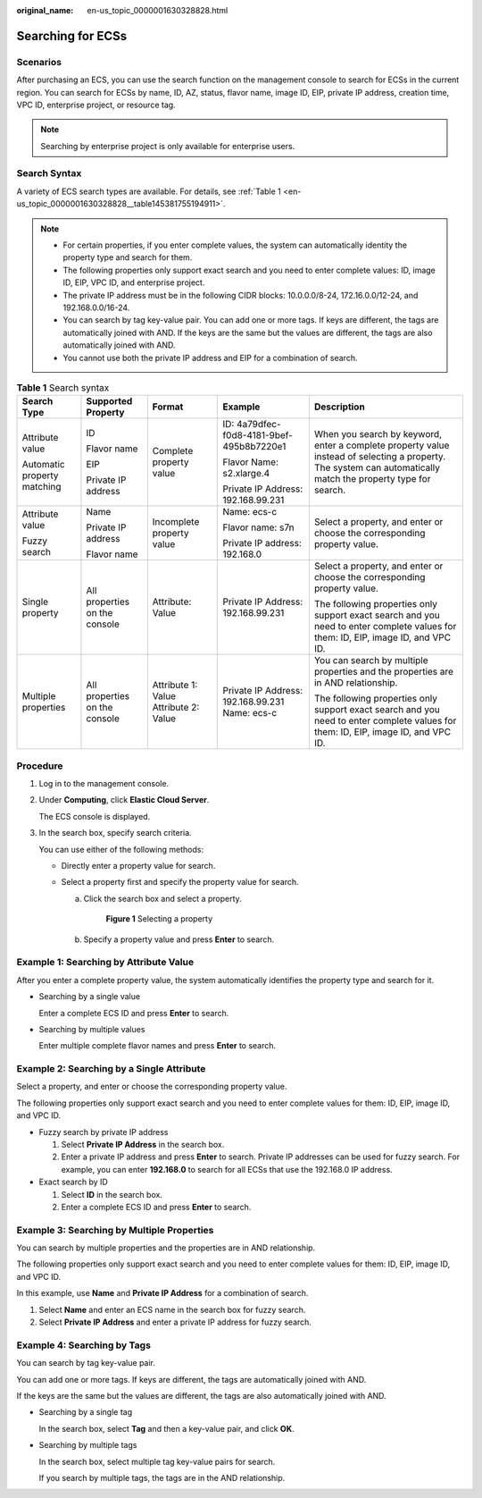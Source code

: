 :original_name: en-us_topic_0000001630328828.html

.. _en-us_topic_0000001630328828:

Searching for ECSs
==================

Scenarios
---------

After purchasing an ECS, you can use the search function on the management console to search for ECSs in the current region. You can search for ECSs by name, ID, AZ, status, flavor name, image ID, EIP, private IP address, creation time, VPC ID, enterprise project, or resource tag.

.. note::

   Searching by enterprise project is only available for enterprise users.

Search Syntax
-------------

A variety of ECS search types are available. For details, see :ref:`Table 1 <en-us_topic_0000001630328828__table145381755194911>`.

.. note::

   -  For certain properties, if you enter complete values, the system can automatically identity the property type and search for them.
   -  The following properties only support exact search and you need to enter complete values: ID, image ID, EIP, VPC ID, and enterprise project.
   -  The private IP address must be in the following CIDR blocks: 10.0.0.0/8-24, 172.16.0.0/12-24, and 192.168.0.0/16-24.
   -  You can search by tag key-value pair. You can add one or more tags. If keys are different, the tags are automatically joined with AND. If the keys are the same but the values are different, the tags are also automatically joined with AND.
   -  You cannot use both the private IP address and EIP for a combination of search.

.. _en-us_topic_0000001630328828__table145381755194911:

.. table:: **Table 1** Search syntax

   +-----------------------------+-------------------------------+---------------------------------------+------------------------------------------------+---------------------------------------------------------------------------------------------------------------------------------------------------------------+
   | Search Type                 | Supported Property            | Format                                | Example                                        | Description                                                                                                                                                   |
   +=============================+===============================+=======================================+================================================+===============================================================================================================================================================+
   | Attribute value             | ID                            | Complete property value               | ID: 4a79dfec-f0d8-4181-9bef-495b8b7220e1       | When you search by keyword, enter a complete property value instead of selecting a property. The system can automatically match the property type for search. |
   |                             |                               |                                       |                                                |                                                                                                                                                               |
   | Automatic property matching | Flavor name                   |                                       | Flavor Name: s2.xlarge.4                       |                                                                                                                                                               |
   |                             |                               |                                       |                                                |                                                                                                                                                               |
   |                             | EIP                           |                                       | Private IP Address: 192.168.99.231             |                                                                                                                                                               |
   |                             |                               |                                       |                                                |                                                                                                                                                               |
   |                             | Private IP address            |                                       |                                                |                                                                                                                                                               |
   +-----------------------------+-------------------------------+---------------------------------------+------------------------------------------------+---------------------------------------------------------------------------------------------------------------------------------------------------------------+
   | Attribute value             | Name                          | Incomplete property value             | Name: ecs-c                                    | Select a property, and enter or choose the corresponding property value.                                                                                      |
   |                             |                               |                                       |                                                |                                                                                                                                                               |
   | Fuzzy search                | Private IP address            |                                       | Flavor name: s7n                               |                                                                                                                                                               |
   |                             |                               |                                       |                                                |                                                                                                                                                               |
   |                             | Flavor name                   |                                       | Private IP address: 192.168.0                  |                                                                                                                                                               |
   +-----------------------------+-------------------------------+---------------------------------------+------------------------------------------------+---------------------------------------------------------------------------------------------------------------------------------------------------------------+
   | Single property             | All properties on the console | Attribute: Value                      | Private IP Address: 192.168.99.231             | Select a property, and enter or choose the corresponding property value.                                                                                      |
   |                             |                               |                                       |                                                |                                                                                                                                                               |
   |                             |                               |                                       |                                                | The following properties only support exact search and you need to enter complete values for them: ID, EIP, image ID, and VPC ID.                             |
   +-----------------------------+-------------------------------+---------------------------------------+------------------------------------------------+---------------------------------------------------------------------------------------------------------------------------------------------------------------+
   | Multiple properties         | All properties on the console | Attribute 1: Value Attribute 2: Value | Private IP Address: 192.168.99.231 Name: ecs-c | You can search by multiple properties and the properties are in AND relationship.                                                                             |
   |                             |                               |                                       |                                                |                                                                                                                                                               |
   |                             |                               |                                       |                                                | The following properties only support exact search and you need to enter complete values for them: ID, EIP, image ID, and VPC ID.                             |
   +-----------------------------+-------------------------------+---------------------------------------+------------------------------------------------+---------------------------------------------------------------------------------------------------------------------------------------------------------------+

Procedure
---------

#. Log in to the management console.

#. Under **Computing**, click **Elastic Cloud Server**.

   The ECS console is displayed.

#. In the search box, specify search criteria.

   You can use either of the following methods:

   -  Directly enter a property value for search.
   -  Select a property first and specify the property value for search.

      a. Click the search box and select a property.


         .. figure:: /_static/images/en-us_image_0000001787680536.png
            :alt: **Figure 1** Selecting a property

            **Figure 1** Selecting a property

      b. Specify a property value and press **Enter** to search.

Example 1: Searching by Attribute Value
---------------------------------------

After you enter a complete property value, the system automatically identifies the property type and search for it.

-  Searching by a single value

   Enter a complete ECS ID and press **Enter** to search.

-  Searching by multiple values

   Enter multiple complete flavor names and press **Enter** to search.

Example 2: Searching by a Single Attribute
------------------------------------------

Select a property, and enter or choose the corresponding property value.

The following properties only support exact search and you need to enter complete values for them: ID, EIP, image ID, and VPC ID.

-  Fuzzy search by private IP address

   #. Select **Private IP Address** in the search box.
   #. Enter a private IP address and press **Enter** to search. Private IP addresses can be used for fuzzy search. For example, you can enter **192.168.0** to search for all ECSs that use the 192.168.0 IP address.

-  Exact search by ID

   #. Select **ID** in the search box.
   #. Enter a complete ECS ID and press **Enter** to search.

Example 3: Searching by Multiple Properties
-------------------------------------------

You can search by multiple properties and the properties are in AND relationship.

The following properties only support exact search and you need to enter complete values for them: ID, EIP, image ID, and VPC ID.

In this example, use **Name** and **Private IP Address** for a combination of search.

#. Select **Name** and enter an ECS name in the search box for fuzzy search.
#. Select **Private IP Address** and enter a private IP address for fuzzy search.

Example 4: Searching by Tags
----------------------------

You can search by tag key-value pair.

You can add one or more tags. If keys are different, the tags are automatically joined with AND.

If the keys are the same but the values are different, the tags are also automatically joined with AND.

-  Searching by a single tag

   In the search box, select **Tag** and then a key-value pair, and click **OK**.

-  Searching by multiple tags

   In the search box, select multiple tag key-value pairs for search.

   If you search by multiple tags, the tags are in the AND relationship.
